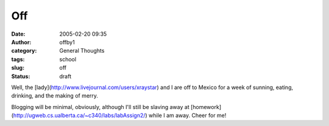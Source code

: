 Off
###
:date: 2005-02-20 09:35
:author: offby1
:category: General Thoughts
:tags: school
:slug: off
:status: draft

Well, the [lady](http://www.livejournal.com/users/xraystar) and I are
off to Mexico for a week of sunning, eating, drinking, and the making of
merry.

Blogging will be minimal, obviously, although I'll still be slaving away
at [homework](http://ugweb.cs.ualberta.ca/~c340/labs/labAssign2/) while
I am away. Cheer for me!
